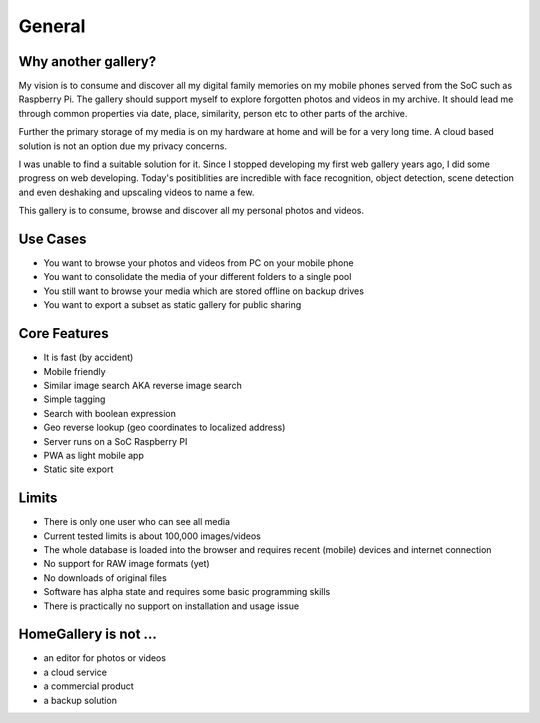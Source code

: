 General
=======

Why another gallery?
--------------------

My vision is to consume and discover all my digital family memories on my mobile phones served from the SoC such as Raspberry Pi.
The gallery should support myself to explore forgotten photos and videos in my archive. It should lead me through
common properties via date, place, similarity, person etc to other parts of the archive.

Further the primary storage of my media is on my hardware at home and will be for a very long time. A cloud based solution
is not an option due my privacy concerns.

I was unable to find a suitable solution for it. Since I stopped developing my first web gallery years ago, I did some progress on
web developing. Today's positiblities are incredible with face recognition, object detection, scene detection and even deshaking and upscaling
videos to name a few.

This gallery is to consume, browse and discover all my personal photos and videos.

Use Cases
---------

* You want to browse your photos and videos from PC on your mobile phone
* You want to consolidate the media of your different folders to a single pool
* You still want to browse your media which are stored offline on backup drives
* You want to export a subset as static gallery for public sharing

Core Features
-------------

* It is fast (by accident)
* Mobile friendly
* Similar image search AKA reverse image search
* Simple tagging
* Search with boolean expression
* Geo reverse lookup (geo coordinates to localized address)
* Server runs on a SoC Raspberry PI
* PWA as light mobile app
* Static site export

Limits
------

* There is only one user who can see all media
* Current tested limits is about 100,000 images/videos
* The whole database is loaded into the browser and requires recent (mobile) devices and internet connection
* No support for RAW image formats (yet)
* No downloads of original files
* Software has alpha state and requires some basic programming skills
* There is practically no support on installation and usage issue

HomeGallery is not ...
----------------------

* an editor for photos or videos
* a cloud service
* a commercial product
* a backup solution
